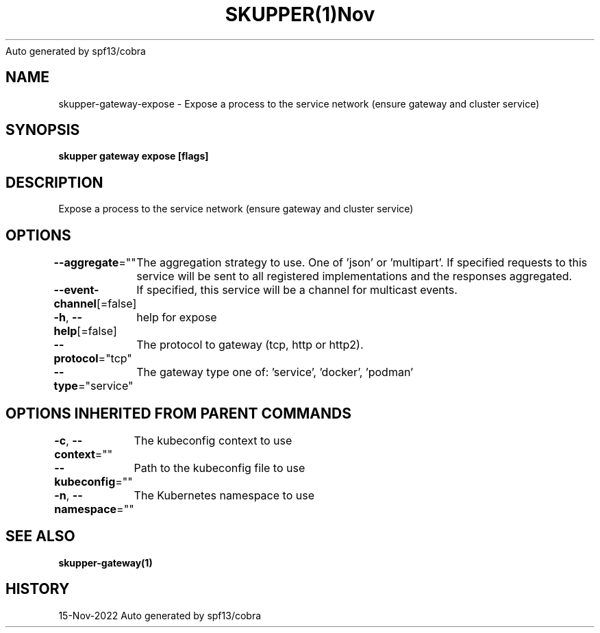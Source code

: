 .nh
.TH SKUPPER(1)Nov 2022
Auto generated by spf13/cobra

.SH NAME
.PP
skupper\-gateway\-expose \- Expose a process to the service network (ensure gateway and cluster service)


.SH SYNOPSIS
.PP
\fBskupper gateway expose    [flags]\fP


.SH DESCRIPTION
.PP
Expose a process to the service network (ensure gateway and cluster service)


.SH OPTIONS
.PP
\fB\-\-aggregate\fP=""
	The aggregation strategy to use. One of 'json' or 'multipart'. If specified requests to this service will be sent to all registered implementations and the responses aggregated.

.PP
\fB\-\-event\-channel\fP[=false]
	If specified, this service will be a channel for multicast events.

.PP
\fB\-h\fP, \fB\-\-help\fP[=false]
	help for expose

.PP
\fB\-\-protocol\fP="tcp"
	The protocol to gateway (tcp, http or http2).

.PP
\fB\-\-type\fP="service"
	The gateway type one of: 'service', 'docker', 'podman'


.SH OPTIONS INHERITED FROM PARENT COMMANDS
.PP
\fB\-c\fP, \fB\-\-context\fP=""
	The kubeconfig context to use

.PP
\fB\-\-kubeconfig\fP=""
	Path to the kubeconfig file to use

.PP
\fB\-n\fP, \fB\-\-namespace\fP=""
	The Kubernetes namespace to use


.SH SEE ALSO
.PP
\fBskupper\-gateway(1)\fP


.SH HISTORY
.PP
15\-Nov\-2022 Auto generated by spf13/cobra
